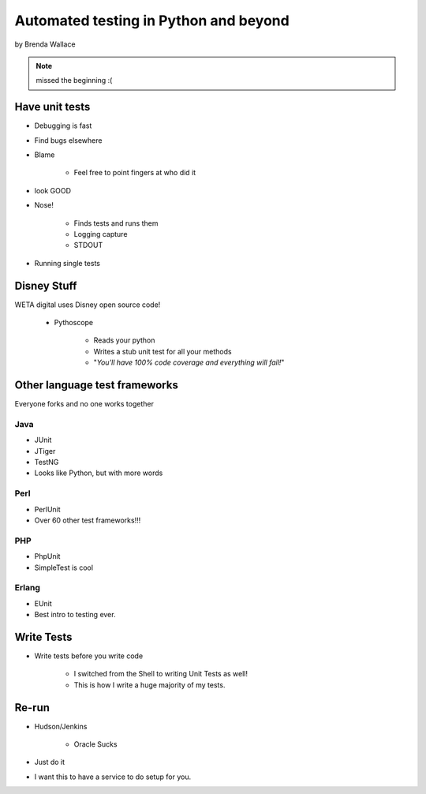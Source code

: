 ========================================
Automated testing in Python and beyond
========================================

by Brenda Wallace

.. note:: missed the beginning :(

Have unit tests
================

* Debugging is fast
* Find bugs elsewhere
* Blame

    * Feel free to point fingers at who did it

* look GOOD
* Nose!

    * Finds tests and runs them
    * Logging capture
    * STDOUT
    
* Running single tests

Disney Stuff
=============

WETA digital uses Disney open source code!

 * Pythoscope
 
    * Reads your python
    * Writes a stub unit test for all your methods
    * "*You'll have 100% code coverage and everything will fail!*"

Other language test frameworks
========================================

Everyone forks and no one works together

Java
----

* JUnit
* JTiger
* TestNG
* Looks like Python, but with more words

Perl
----

* PerlUnit
* Over 60 other test frameworks!!!

PHP
----

* PhpUnit
* SimpleTest is cool

Erlang
------

* EUnit
* Best intro to testing ever.

Write Tests
=============

* Write tests before you write code

    * I switched from the Shell to writing Unit Tests as well!
    * This is how I write a huge majority of my tests.
    
Re-run
======

* Hudson/Jenkins

    * Oracle Sucks

* Just do it
* I want this to have a service to do setup for you.
